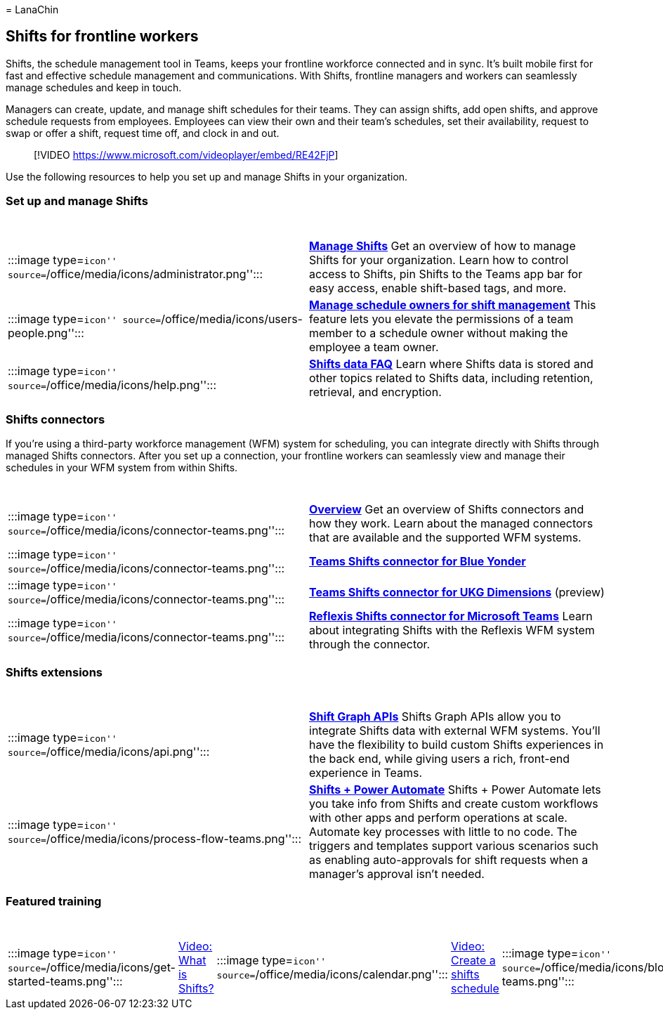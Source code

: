 = 
LanaChin

== Shifts for frontline workers

Shifts, the schedule management tool in Teams, keeps your frontline
workforce connected and in sync. It’s built mobile first for fast and
effective schedule management and communications. With Shifts, frontline
managers and workers can seamlessly manage schedules and keep in touch.

Managers can create, update, and manage shift schedules for their teams.
They can assign shifts, add open shifts, and approve schedule requests
from employees. Employees can view their own and their team’s schedules,
set their availability, request to swap or offer a shift, request time
off, and clock in and out.

____
{empty}[!VIDEO https://www.microsoft.com/videoplayer/embed/RE42FjP]
____

Use the following resources to help you set up and manage Shifts in your
organization.

=== Set up and manage Shifts

[width="100%",cols="50%,50%",options="header",]
|===
|  | 
|:::image type=``icon''
source=``/office/media/icons/administrator.png'':::
|*link:/microsoftteams/expand-teams-across-your-org/shifts/manage-the-shifts-app-for-your-organization-in-teams?bc=/microsoft-365/frontline/breadcrumb/toc.json&toc=/microsoft-365/frontline/toc.json[Manage
Shifts]* Get an overview of how to manage Shifts for your organization.
Learn how to control access to Shifts, pin Shifts to the Teams app bar
for easy access, enable shift-based tags, and more.

|:::image type=``icon''
source=``/office/media/icons/users-people.png'':::
|*link:schedule-owner-for-shift-management.md[Manage schedule owners for
shift management]* This feature lets you elevate the permissions of a
team member to a schedule owner without making the employee a team
owner.

|:::image type=``icon'' source=``/office/media/icons/help.png'':::
|*link:/microsoftteams/expand-teams-across-your-org/shifts/shifts-data-faq?bc=/microsoft-365/frontline/breadcrumb/toc.json&toc=/microsoft-365/frontline/toc.json[Shifts
data FAQ]* Learn where Shifts data is stored and other topics related to
Shifts data, including retention, retrieval, and encryption.
|===

=== Shifts connectors

If you’re using a third-party workforce management (WFM) system for
scheduling, you can integrate directly with Shifts through managed
Shifts connectors. After you set up a connection, your frontline workers
can seamlessly view and manage their schedules in your WFM system from
within Shifts.

[width="100%",cols="50%,50%",options="header",]
|===
|  | 
|:::image type=``icon''
source=``/office/media/icons/connector-teams.png'':::
|*link:shifts-connectors.md[Overview]* Get an overview of Shifts
connectors and how they work. Learn about the managed connectors that
are available and the supported WFM systems.

|:::image type=``icon''
source=``/office/media/icons/connector-teams.png'':::
|*link:shifts-connectors.md#microsoft-teams-shifts-connector-for-blue-yonder[Teams
Shifts connector for Blue Yonder]*

|:::image type=``icon''
source=``/office/media/icons/connector-teams.png'':::
|*link:shifts-connectors.md#microsoft-teams-shifts-connector-for-ukg-dimensions[Teams
Shifts connector for UKG Dimensions]* (preview)

|:::image type=``icon''
source=``/office/media/icons/connector-teams.png'':::
|*link:shifts-connectors.md#reflexis-shifts-connector-for-microsoft-teams[Reflexis
Shifts connector for Microsoft Teams]* Learn about integrating Shifts
with the Reflexis WFM system through the connector.
|===

=== Shifts extensions

[width="100%",cols="50%,50%",options="header",]
|===
|  | 
|:::image type=``icon'' source=``/office/media/icons/api.png'':::
|*link:/graph/api/resources/shift[Shift Graph APIs]* Shifts Graph APIs
allow you to integrate Shifts data with external WFM systems. You’ll
have the flexibility to build custom Shifts experiences in the back end,
while giving users a rich, front-end experience in Teams.

|:::image type=``icon''
source=``/office/media/icons/process-flow-teams.png'':::
|*https://github.com/OfficeDev/Microsoft-Teams-Shifts-Power-Automate-Templates[Shifts
+ Power Automate]* Shifts + Power Automate lets you take info from
Shifts and create custom workflows with other apps and perform
operations at scale. Automate key processes with little to no code. The
triggers and templates support various scenarios such as enabling
auto-approvals for shift requests when a manager’s approval isn’t
needed.
|===

=== Featured training

[width="99%",cols="20%,16%,16%,16%,16%,16%",options="header",]
|===
|  |  |  |  |  | 
|:::image type=``icon''
source=``/office/media/icons/get-started-teams.png'':::
|https://support.office.com/article/what-is-shifts-f8efe6e4-ddb3-4d23-b81b-bb812296b821[Video:
What is Shifts?] |:::image type=``icon''
source=``/office/media/icons/calendar.png'':::
|https://support.microsoft.com/office/create-a-shifts-schedule-2b94ca38-36db-4a1c-8fee-f8f0fec9a984[Video:
Create a shifts schedule] |:::image type=``icon''
source=``/office/media/icons/blocks-teams.png'':::
|https://support.microsoft.com/office/manage-and-view-a-shifts-schedule-63acda7b-ea39-441a-b1c6-c404a72e79f7[Video:
Manage a Shifts schedule]
|===

